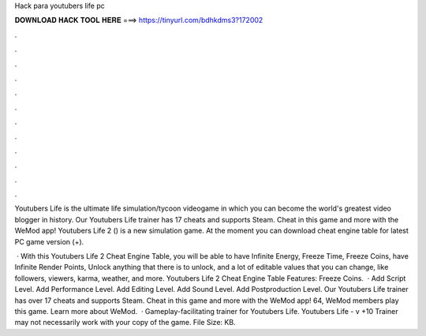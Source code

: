 Hack para youtubers life pc



𝐃𝐎𝐖𝐍𝐋𝐎𝐀𝐃 𝐇𝐀𝐂𝐊 𝐓𝐎𝐎𝐋 𝐇𝐄𝐑𝐄 ===> https://tinyurl.com/bdhkdms3?172002



.



.



.



.



.



.



.



.



.



.



.



.

Youtubers Life is the ultimate life simulation/tycoon videogame in which you can become the world's greatest video blogger in history. Our Youtubers Life trainer has 17 cheats and supports Steam. Cheat in this game and more with the WeMod app! Youtubers Life 2 () is a new simulation game. At the moment you can download cheat engine table for latest PC game version (+).

 · With this Youtubers Life 2 Cheat Engine Table, you will be able to have Infinite Energy, Freeze Time, Freeze Coins, have Infinite Render Points, Unlock anything that there is to unlock, and a lot of editable values that you can change, like followers, viewers, karma, weather, and more. Youtubers Life 2 Cheat Engine Table Features: Freeze Coins.  · Add Script Level. Add Performance Level. Add Editing Level. Add Sound Level. Add Postproduction Level. Our Youtubers Life trainer has over 17 cheats and supports Steam. Cheat in this game and more with the WeMod app! 64, WeMod members play this game. Learn more about WeMod.  · Gameplay-facilitating trainer for Youtubers Life. Youtubers Life - v +10 Trainer may not necessarily work with your copy of the game. File Size: KB.
